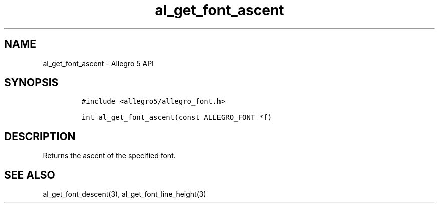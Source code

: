 .\" Automatically generated by Pandoc 2.11.4
.\"
.TH "al_get_font_ascent" "3" "" "Allegro reference manual" ""
.hy
.SH NAME
.PP
al_get_font_ascent - Allegro 5 API
.SH SYNOPSIS
.IP
.nf
\f[C]
#include <allegro5/allegro_font.h>

int al_get_font_ascent(const ALLEGRO_FONT *f)
\f[R]
.fi
.SH DESCRIPTION
.PP
Returns the ascent of the specified font.
.SH SEE ALSO
.PP
al_get_font_descent(3), al_get_font_line_height(3)
